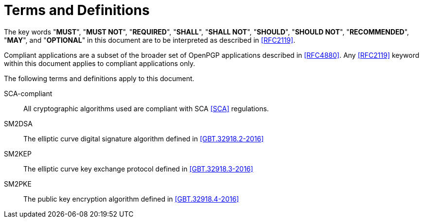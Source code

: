 = Terms and Definitions

The key words "**MUST**", "**MUST NOT**", "**REQUIRED**", "**SHALL**",
"**SHALL NOT**", "**SHOULD**", "**SHOULD NOT**", "**RECOMMENDED**",
"**MAY**", and "**OPTIONAL**" in this document are to be interpreted
as described in <<RFC2119>>.

Compliant applications are a subset of the broader set of OpenPGP
applications described in <<RFC4880>>. Any <<RFC2119>> keyword within
this document applies to compliant applications only.

The following terms and definitions apply to this document.

SCA-compliant::
  All cryptographic algorithms used are compliant with SCA 
  <<SCA>> regulations.

SM2DSA::
  The elliptic curve digital signature algorithm defined in 
  <<GBT.32918.2-2016>>

SM2KEP::
  The elliptic curve key exchange protocol defined in 
  <<GBT.32918.3-2016>>

SM2PKE::
  The public key encryption algorithm defined in <<GBT.32918.4-2016>>

